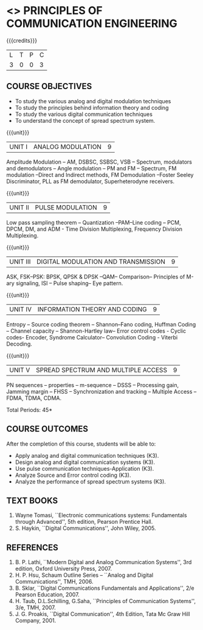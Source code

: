 * <<<306>>> PRINCIPLES OF COMMUNICATION ENGINEERING
:properties:
:author: Dr. R. Hemalatha and Dr. A. Jawahar
:date: 
:end:

#+startup: showall

{{{credits}}}
| L | T | P | C |
| 3 | 0 | 0 | 3 |

** COURSE OBJECTIVES
- To study the various analog and digital modulation techniques
- To study the principles behind information theory and coding
- To study the various digital communication techniques
- To understand the concept of spread spectrum system.


{{{unit}}}
| UNIT I | ANALOG MODULATION | 9 |
Amplitude Modulation – AM, DSBSC, SSBSC, VSB – Spectrum, modulators
and demodulators – Angle modulation – PM and FM – Spectrum, FM
modulation –Direct and Indirect methods, FM Demodulation –Foster
Seeley Discriminator, PLL as FM demodulator, Superheterodyne
receivers.

{{{unit}}}
|UNIT II| PULSE MODULATION| 9  |
Low pass sampling theorem – Quantization –PAM–Line coding – PCM, DPCM,
DM, and ADM - Time Division Multiplexing, Frequency Division
Multiplexing.

{{{unit}}}
|UNIT III| DIGITAL MODULATION AND TRANSMISSION| 9 |
ASK, FSK–PSK: BPSK, QPSK & DPSK –QAM– Comparison– Principles of M-ary
signaling, ISI – Pulse shaping– Eye pattern.

{{{unit}}}
|UNIT IV| INFORMATION THEORY AND CODING| 9 |
Entropy – Source coding theorem – Shannon–Fano coding, Huffman Coding
– Channel capacity – Shannon-Hartley law– Error control codes - Cyclic
codes- Encoder, Syndrome Calculator– Convolution Coding - Viterbi
Decoding.

{{{unit}}}
|UNIT V| SPREAD SPECTRUM AND MULTIPLE ACCESS| 9 |
PN sequences – properties – m-sequence – DSSS – Processing gain,
Jamming margin – FHSS – Synchronization and tracking – Multiple Access
– FDMA, TDMA, CDMA.

\hfill *Total Periods: 45*

** COURSE OUTCOMES
After the completion of this course, students will be able to: 
- Apply analog and digital communication techniques (K3).
- Design analog and digital communication systems (K3).
- Use pulse communication techniques-Application (K3).
- Analyze Source and Error control coding (K3).
- Analyze the performance of spread spectrum systems (K3).
      
** TEXT BOOKS
1. Wayne Tomasi, ``Electronic communications systems: Fundamentals
   through Advanced'', 5th edition, Pearson Prentice Hall.
2. S. Haykin, ``Digital Communications'', John Wiley, 2005.

** REFERENCES
1. B. P. Lathi, ``Modern Digital and Analog Communication Systems'', 3rd
   edition, Oxford University Press, 2007.
2. H. P. Hsu, Schaum Outline Series – ``Analog and Digital
   Communications'', TMH, 2006.
3. B. Sklar, ``Digital Communications Fundamentals and Applications'', 2/e
   Pearson Education, 2007.
4. H. Taub, D.L.Schilling, G.Saha, ``Principles of Communication
   Systems'', 3/e, TMH, 2007.
5. J. G. Proakis, ``Digital Communication'', 4th Edition, Tata Mc Graw
   Hill Company, 2001.
